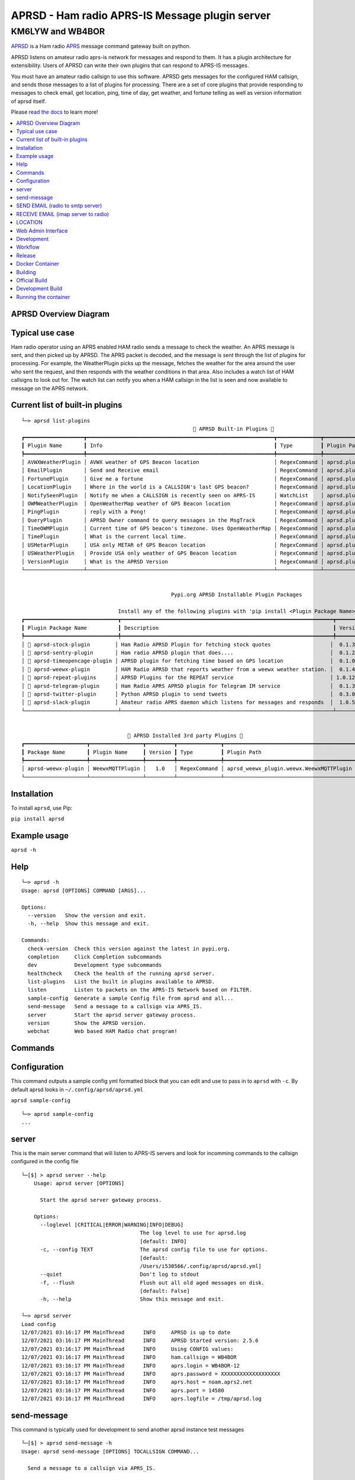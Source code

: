 ===============================================
APRSD - Ham radio APRS-IS Message plugin server
===============================================

KM6LYW and WB4BOR
____________________

|pypi| |pytest| |versions| |slack| |issues| |commit| |imports| |down|


`APRSD <http://github.com/craigerl/aprsd>`_ is a Ham radio `APRS <http://aprs.org>`_ message command gateway built on python.

APRSD listens on amateur radio aprs-is network for messages and respond to them.
It has a plugin architecture for extensibility.  Users of APRSD can write their own
plugins that can respond to APRS-IS messages.

You must have an amateur radio callsign to use this software.  APRSD gets
messages for the configured HAM callsign, and sends those messages to a
list of plugins for processing.   There are a set of core plugins that
provide responding to messages to check email, get location, ping,
time of day, get weather, and fortune telling as well as version information
of aprsd itself.

Please `read the docs`_ to learn more!


.. contents:: :local:


APRSD Overview Diagram
======================

.. image:: https://raw.githubusercontent.com/craigerl/aprsd/master/docs/_static/aprsd_overview.svg?sanitize=true


Typical use case
================

Ham radio operator using an APRS enabled HAM radio sends a message to check
the weather.  An APRS message is sent, and then picked up by APRSD.  The
APRS packet is decoded, and the message is sent through the list of plugins
for processing.  For example, the WeatherPlugin picks up the message, fetches the weather
for the area around the user who sent the request, and then responds with
the weather conditions in that area.  Also includes a watch list of HAM
callsigns to look out for.  The watch list can notify you when a HAM callsign
in the list is seen and now available to message on the APRS network.


Current list of built-in plugins
======================================

::

    └─> aprsd list-plugins
                                                           🐍 APRSD Built-in Plugins 🐍
    ┏━━━━━━━━━━━━━━━━━━━┳━━━━━━━━━━━━━━━━━━━━━━━━━━━━━━━━━━━━━━━━━━━━━━━━━━━━━━━━━━━━┳━━━━━━━━━━━━━━┳━━━━━━━━━━━━━━━━━━━━━━━━━━━━━━━━━━━━━━━━━┓
    ┃ Plugin Name       ┃ Info                                                       ┃ Type         ┃ Plugin Path                             ┃
    ┡━━━━━━━━━━━━━━━━━━━╇━━━━━━━━━━━━━━━━━━━━━━━━━━━━━━━━━━━━━━━━━━━━━━━━━━━━━━━━━━━━╇━━━━━━━━━━━━━━╇━━━━━━━━━━━━━━━━━━━━━━━━━━━━━━━━━━━━━━━━━┩
    │ AVWXWeatherPlugin │ AVWX weather of GPS Beacon location                        │ RegexCommand │ aprsd.plugins.weather.AVWXWeatherPlugin │
    │ EmailPlugin       │ Send and Receive email                                     │ RegexCommand │ aprsd.plugins.email.EmailPlugin         │
    │ FortunePlugin     │ Give me a fortune                                          │ RegexCommand │ aprsd.plugins.fortune.FortunePlugin     │
    │ LocationPlugin    │ Where in the world is a CALLSIGN's last GPS beacon?        │ RegexCommand │ aprsd.plugins.location.LocationPlugin   │
    │ NotifySeenPlugin  │ Notify me when a CALLSIGN is recently seen on APRS-IS      │ WatchList    │ aprsd.plugins.notify.NotifySeenPlugin   │
    │ OWMWeatherPlugin  │ OpenWeatherMap weather of GPS Beacon location              │ RegexCommand │ aprsd.plugins.weather.OWMWeatherPlugin  │
    │ PingPlugin        │ reply with a Pong!                                         │ RegexCommand │ aprsd.plugins.ping.PingPlugin           │
    │ QueryPlugin       │ APRSD Owner command to query messages in the MsgTrack      │ RegexCommand │ aprsd.plugins.query.QueryPlugin         │
    │ TimeOWMPlugin     │ Current time of GPS beacon's timezone. Uses OpenWeatherMap │ RegexCommand │ aprsd.plugins.time.TimeOWMPlugin        │
    │ TimePlugin        │ What is the current local time.                            │ RegexCommand │ aprsd.plugins.time.TimePlugin           │
    │ USMetarPlugin     │ USA only METAR of GPS Beacon location                      │ RegexCommand │ aprsd.plugins.weather.USMetarPlugin     │
    │ USWeatherPlugin   │ Provide USA only weather of GPS Beacon location            │ RegexCommand │ aprsd.plugins.weather.USWeatherPlugin   │
    │ VersionPlugin     │ What is the APRSD Version                                  │ RegexCommand │ aprsd.plugins.version.VersionPlugin     │
    └───────────────────┴────────────────────────────────────────────────────────────┴──────────────┴─────────────────────────────────────────┘


                                                    Pypi.org APRSD Installable Plugin Packages

                                   Install any of the following plugins with 'pip install <Plugin Package Name>'
    ┏━━━━━━━━━━━━━━━━━━━━━━━━━━━━━━┳━━━━━━━━━━━━━━━━━━━━━━━━━━━━━━━━━━━━━━━━━━━━━━━━━━━━━━━━━━━━━━━━━━━━┳━━━━━━━━━┳━━━━━━━━━━━━━━┳━━━━━━━━━━━━┓
    ┃ Plugin Package Name          ┃ Description                                                        ┃ Version ┃   Released   ┃ Installed? ┃
    ┡━━━━━━━━━━━━━━━━━━━━━━━━━━━━━━╇━━━━━━━━━━━━━━━━━━━━━━━━━━━━━━━━━━━━━━━━━━━━━━━━━━━━━━━━━━━━━━━━━━━━╇━━━━━━━━━╇━━━━━━━━━━━━━━╇━━━━━━━━━━━━┩
    │ 📂 aprsd-stock-plugin        │ Ham Radio APRSD Plugin for fetching stock quotes                   │  0.1.3  │ Dec 2, 2022  │     No     │
    │ 📂 aprsd-sentry-plugin       │ Ham radio APRSD plugin that does....                               │  0.1.2  │ Dec 2, 2022  │     No     │
    │ 📂 aprsd-timeopencage-plugin │ APRSD plugin for fetching time based on GPS location               │  0.1.0  │ Dec 2, 2022  │     No     │
    │ 📂 aprsd-weewx-plugin        │ HAM Radio APRSD that reports weather from a weewx weather station. │  0.1.4  │ Dec 7, 2021  │    Yes     │
    │ 📂 aprsd-repeat-plugins      │ APRSD Plugins for the REPEAT service                               │ 1.0.12  │ Dec 2, 2022  │     No     │
    │ 📂 aprsd-telegram-plugin     │ Ham Radio APRS APRSD plugin for Telegram IM service                │  0.1.3  │ Dec 2, 2022  │     No     │
    │ 📂 aprsd-twitter-plugin      │ Python APRSD plugin to send tweets                                 │  0.3.0  │ Dec 7, 2021  │     No     │
    │ 📂 aprsd-slack-plugin        │ Amateur radio APRS daemon which listens for messages and responds  │  1.0.5  │ Dec 18, 2022 │     No     │
    └──────────────────────────────┴────────────────────────────────────────────────────────────────────┴─────────┴──────────────┴────────────┘


                                      🐍 APRSD Installed 3rd party Plugins 🐍
    ┏━━━━━━━━━━━━━━━━━━━━┳━━━━━━━━━━━━━━━━━┳━━━━━━━━━┳━━━━━━━━━━━━━━┳━━━━━━━━━━━━━━━━━━━━━━━━━━━━━━━━━━━━━━━━━━┓
    ┃ Package Name       ┃ Plugin Name     ┃ Version ┃ Type         ┃ Plugin Path                              ┃
    ┡━━━━━━━━━━━━━━━━━━━━╇━━━━━━━━━━━━━━━━━╇━━━━━━━━━╇━━━━━━━━━━━━━━╇━━━━━━━━━━━━━━━━━━━━━━━━━━━━━━━━━━━━━━━━━━┩
    │ aprsd-weewx-plugin │ WeewxMQTTPlugin │   1.0   │ RegexCommand │ aprsd_weewx_plugin.weewx.WeewxMQTTPlugin │
    └────────────────────┴─────────────────┴─────────┴──────────────┴──────────────────────────────────────────┘

Installation
=============

To install ``aprsd``, use Pip:

``pip install aprsd``

Example usage
==============

``aprsd -h``

Help
====
::

    └─> aprsd -h
    Usage: aprsd [OPTIONS] COMMAND [ARGS]...

    Options:
      --version   Show the version and exit.
      -h, --help  Show this message and exit.

    Commands:
      check-version  Check this version against the latest in pypi.org.
      completion     Click Completion subcommands
      dev            Development type subcommands
      healthcheck    Check the health of the running aprsd server.
      list-plugins   List the built in plugins available to APRSD.
      listen         Listen to packets on the APRS-IS Network based on FILTER.
      sample-config  Generate a sample Config file from aprsd and all...
      send-message   Send a message to a callsign via APRS_IS.
      server         Start the aprsd server gateway process.
      version        Show the APRSD version.
      webchat        Web based HAM Radio chat program!



Commands
========

Configuration
=============
This command outputs a sample config yml formatted block that you can edit
and use to pass in to ``aprsd`` with ``-c``.  By default aprsd looks in ``~/.config/aprsd/aprsd.yml``

``aprsd sample-config``

::

    └─> aprsd sample-config
    ...

server
======

This is the main server command that will listen to APRS-IS servers and
look for incomming commands to the callsign configured in the config file

::

    └─[$] > aprsd server --help
        Usage: aprsd server [OPTIONS]

          Start the aprsd server gateway process.

        Options:
          --loglevel [CRITICAL|ERROR|WARNING|INFO|DEBUG]
                                          The log level to use for aprsd.log
                                          [default: INFO]
          -c, --config TEXT               The aprsd config file to use for options.
                                          [default:
                                          /Users/i530566/.config/aprsd/aprsd.yml]
          --quiet                         Don't log to stdout
          -f, --flush                     Flush out all old aged messages on disk.
                                          [default: False]
          -h, --help                      Show this message and exit.

    └─> aprsd server
    Load config
    12/07/2021 03:16:17 PM MainThread      INFO     APRSD is up to date                                                                   server.py:51
    12/07/2021 03:16:17 PM MainThread      INFO     APRSD Started version: 2.5.6                                                          server.py:52
    12/07/2021 03:16:17 PM MainThread      INFO     Using CONFIG values:                                                                  server.py:55
    12/07/2021 03:16:17 PM MainThread      INFO     ham.callsign = WB4BOR                                                                 server.py:60
    12/07/2021 03:16:17 PM MainThread      INFO     aprs.login = WB4BOR-12                                                                server.py:60
    12/07/2021 03:16:17 PM MainThread      INFO     aprs.password = XXXXXXXXXXXXXXXXXXX                                                   server.py:58
    12/07/2021 03:16:17 PM MainThread      INFO     aprs.host = noam.aprs2.net                                                            server.py:60
    12/07/2021 03:16:17 PM MainThread      INFO     aprs.port = 14580                                                                     server.py:60
    12/07/2021 03:16:17 PM MainThread      INFO     aprs.logfile = /tmp/aprsd.log                                                         server.py:60




send-message
============

This command is typically used for development to send another aprsd instance
test messages

::

    └─[$] > aprsd send-message -h
    Usage: aprsd send-message [OPTIONS] TOCALLSIGN COMMAND...

      Send a message to a callsign via APRS_IS.

    Options:
      --loglevel [CRITICAL|ERROR|WARNING|INFO|DEBUG]
                                      The log level to use for aprsd.log
                                      [default: INFO]
      -c, --config TEXT               The aprsd config file to use for options.
                                      [default:
                                      /Users/i530566/.config/aprsd/aprsd.yml]
      --quiet                         Don't log to stdout
      --aprs-login TEXT               What callsign to send the message from.
                                      [env var: APRS_LOGIN]
      --aprs-password TEXT            the APRS-IS password for APRS_LOGIN  [env
                                      var: APRS_PASSWORD]
      -n, --no-ack                    Don't wait for an ack, just sent it to APRS-
                                      IS and bail.  [default: False]
      -w, --wait-response             Wait for a response to the message?
                                      [default: False]
      --raw TEXT                      Send a raw message.  Implies --no-ack
      -h, --help                      Show this message and exit.


SEND EMAIL (radio to smtp server)
=================================

::

    Received message______________
    Raw         : KM6XXX>APY400,WIDE1-1,qAO,KM6XXX-1::KM6XXX-9 :-user@host.com test new shortcuts global, radio to pc{29
    From        : KM6XXX
    Message     : -user@host.com test new shortcuts global, radio to pc
    Msg number  : 29

    Sending Email_________________
    To          : user@host.com
    Subject     : KM6XXX
    Body        : test new shortcuts global, radio to pc

    Sending ack __________________ Tx(3)
    Raw         : KM6XXX-9>APRS::KM6XXX   :ack29
    To          : KM6XXX
    Ack number  : 29


RECEIVE EMAIL (imap server to radio)
====================================

::

    Sending message_______________ 6(Tx3)
    Raw         : KM6XXX-9>APRS::KM6XXX   :-somebody@gmail.com email from internet to radio{6
    To          : KM6XXX
    Message     : -somebody@gmail.com email from internet to radio

    Received message______________
    Raw         : KM6XXX>APY400,WIDE1-1,qAO,KM6XXX-1::KM6XXX-9 :ack6
    From        : KM6XXX
    Message     : ack6
    Msg number  : 0


LOCATION
========

::

    Received Message _______________
    Raw         : KM6XXX-6>APRS,TCPIP*,qAC,T2CAEAST::KM6XXX-14:location{2
    From        : KM6XXX-6
    Message     : location
    Msg number  : 2
    Received Message _______________ Complete

    Sending Message _______________
    Raw         : KM6XXX-14>APRS::KM6XXX-6 :KM6XXX-6: 8 Miles E Auburn CA 0' 0,-120.93584 1873.7h ago{2
    To          : KM6XXX-6
    Message     : KM6XXX-6: 8 Miles E Auburn CA 0' 0,-120.93584 1873.7h ago
    Msg number  : 2
    Sending Message _______________ Complete

    Sending ack _______________
    Raw         : KM6XXX-14>APRS::KM6XXX-6 :ack2
    To          : KM6XXX-6
    Ack         : 2
    Sending ack _______________ Complete

AND... ping, fortune, time.....


Web Admin Interface
===================
To start the web admin interface, You have to install gunicorn in your virtualenv that already has aprsd installed.

::

  source <path to APRSD's virtualenv>/bin/activate
  pip install gunicorn
  gunicorn --bind 0.0.0.0:8080 "aprsd.wsgi:app"

The web admin interface will be running on port 8080 on the local machine.  http://localhost:8080



Development
===========

* ``git clone git@github.com:craigerl/aprsd.git``
* ``cd aprsd``
* ``make``

Workflow
========

While working aprsd, The workflow is as follows:

* Checkout a new branch to work on by running

  ``git checkout -b mybranch``

* Make your changes to the code
* Run Tox with the following options:

  - ``tox -epep8``
  - ``tox -efmt``
  - ``tox -p``

* Commit your changes. This will run the pre-commit hooks which does checks too

  ``git commit``

* Once you are done with all of your commits, then push up the branch to
  github with:

  ``git push -u origin mybranch``

* Create a pull request from your branch so github tests can run and we can do
  a code review.


Release
=======

To do release to pypi:

* Tag release with:

  ``git tag -v1.XX -m "New release"``

* Push release tag:

  ``git push origin master --tags``

* Do a test build and verify build is valid by running:

  ``make build``

* Once twine is happy, upload release to pypi:

  ``make upload``


Docker Container
================

Building
========

There are 2 versions of the container Dockerfile that can be used.
The main Dockerfile, which is for building the official release container
based off of the pip install version of aprsd and the Dockerfile-dev,
which is used for building a container based off of a git branch of
the repo.

Official Build
==============

``docker build -t hemna6969/aprsd:latest .``

Development Build
=================

``docker build -t hemna6969/aprsd:latest -f Dockerfile-dev .``


Running the container
=====================

There is a ``docker-compose.yml`` file in the ``docker/`` directory
that can be used to run your container. To provide the container
an ``aprsd.conf`` configuration file, change your
``docker-compose.yml`` as shown below:

::

     volumes:
         - $HOME/.config/aprsd:/config

To install plugins at container start time, pass in a list of
comma-separated list of plugins on PyPI using the ``APRSD_PLUGINS``
environment variable in the ``docker-compose.yml`` file. Note that
version constraints may also be provided. For example:

::

    environment:
        - APRSD_PLUGINS=aprsd-slack-plugin>=1.0.2,aprsd-twitter-plugin


.. badges

.. |pypi| image:: https://badge.fury.io/py/aprsd.svg
    :target: https://badge.fury.io/py/aprsd

.. |pytest| image:: https://github.com/craigerl/aprsd/workflows/python/badge.svg
    :target: https://github.com/craigerl/aprsd/actions

.. |versions| image:: https://img.shields.io/pypi/pyversions/aprsd.svg
    :target: https://pypi.org/pypi/aprsd

.. |slack| image:: https://img.shields.io/badge/slack-@hemna/aprsd-blue.svg?logo=slack
    :target: https://hemna.slack.com/app_redirect?channel=C01KQSCP5RP

.. |imports| image:: https://img.shields.io/badge/%20imports-isort-%231674b1?style=flat&labelColor=ef8336
    :target: https://timothycrosley.github.io/isort/

.. |issues| image:: https://img.shields.io/github/issues/craigerl/aprsd

.. |commit| image:: https://img.shields.io/github/last-commit/craigerl/aprsd

.. |down| image:: https://static.pepy.tech/personalized-badge/aprsd?period=month&units=international_system&left_color=black&right_color=orange&left_text=Downloads
     :target: https://pepy.tech/project/aprsd

.. links
.. _read the docs:
 https://aprsd.readthedocs.io
